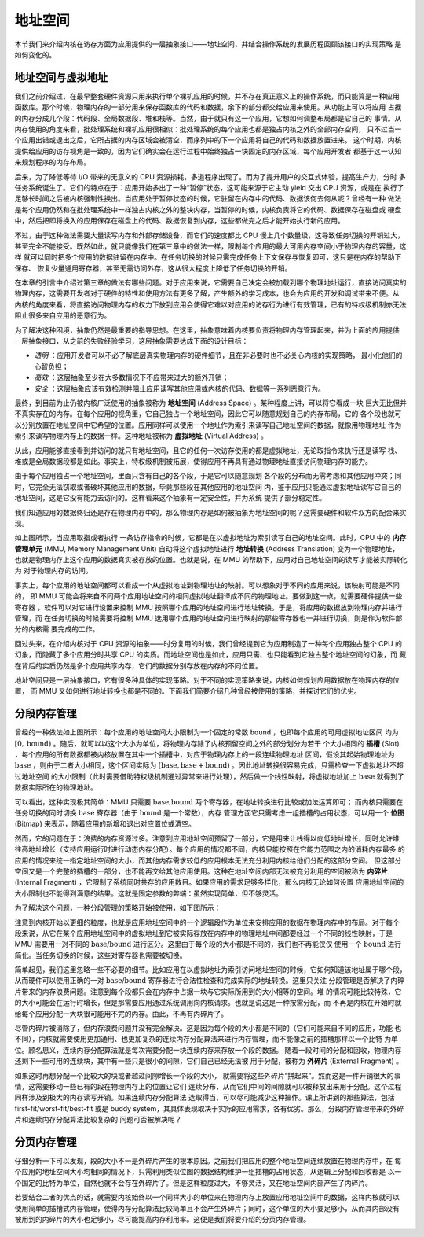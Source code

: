 地址空间
=====================================

本节我们来介绍内核在访存方面为应用提供的一层抽象接口——地址空间，并结合操作系统的发展历程回顾该接口的实现策略
是如何变化的。

地址空间与虚拟地址
--------------------------------------

我们之前介绍过，在最早整套硬件资源只用来执行单个裸机应用的时候，并不存在真正意义上的操作系统，而只能算是一种应用
函数库。那个时候，物理内存的一部分用来保存函数库的代码和数据，余下的部分都交给应用来使用。从功能上可以将应用
占据的内存分成几个段：代码段、全局数据段、堆和栈等。当然，由于就只有这一个应用，它想如何调整布局都是它自己的
事情。从内存使用的角度来看，批处理系统和裸机应用很相似：批处理系统的每个应用也都是独占内核之外的全部内存空间，
只不过当一个应用出错或退出之后，它所占据的内存区域会被清空，而序列中的下一个应用将自己的代码和数据放置进来。
这个时期，内核提供给应用的访存视角是一致的，因为它们确实会在运行过程中始终独占一块固定的内存区域，每个应用开发者
都基于这一认知来规划程序的内存布局。

后来，为了降低等待 I/O 带来的无意义的 CPU 资源损耗，多道程序出现了。而为了提升用户的交互式体验，提高生产力，分时
多任务系统诞生了。它们的特点在于：应用开始多出了一种“暂停”状态，这可能来源于它主动 yield 交出 CPU 资源，或是在
执行了足够长时间之后被内核强制性换出。当应用处于暂停状态的时候，它驻留在内存中的代码、数据该何去何从呢？曾经有一种
做法是每个应用仍然和在批处理系统中一样独占内核之外的整块内存，当暂停的时候，内核负责将它的代码、数据保存在磁盘或
硬盘中，然后把即将换入的应用保存在磁盘上的代码、数据恢复到内存，这些都做完之后才能开始执行新的应用。

不过，由于这种做法需要大量读写内存和外部存储设备，而它们的速度都比 CPU 慢上几个数量级，这导致任务切换的开销过大，
甚至完全不能接受。既然如此，就只能像我们在第三章中的做法一样，限制每个应用的最大可用内存空间小于物理内存的容量，这样
就可以同时把多个应用的数据驻留在内存中。在任务切换的时候只需完成任务上下文保存与恢复即可，这只是在内存的帮助下保存、
恢复少量通用寄存器，甚至无需访问外存，这从很大程度上降低了任务切换的开销。

在本章的引言中介绍过第三章的做法有哪些问题。对于应用来说，它需要自己决定会被加载到哪个物理地址运行，直接访问真实的
物理内存，这需要开发者对于硬件的特性和使用方法有更多了解，产生额外的学习成本，也会为应用的开发和调试带来不便。从
内核的角度来看，将直接访问物理内存的权力下放到应用会使得它难以对应用的访存行为进行有效管理，已有的特权级机制亦无法
阻止很多来自应用的恶意行为。

为了解决这种困境，抽象仍然是最重要的指导思想。在这里，抽象意味着内核要负责将物理内存管理起来，并为上面的应用提供
一层抽象接口，从之前的失败经验学习，这层抽象需要达成下面的设计目标：

- *透明* ：应用开发者可以不必了解底层真实物理内存的硬件细节，且在非必要时也不必关心内核的实现策略，
  最小化他们的心智负担；
- *高效* ：这层抽象至少在大多数情况下不应带来过大的额外开销；
- *安全* ：这层抽象应该有效检测并阻止应用读写其他应用或内核的代码、数据等一系列恶意行为。

.. _term-address-space:
.. _term-virtual-address:

最终，到目前为止仍被内核广泛使用的抽象被称为 **地址空间** (Address Space) 。某种程度上讲，可以将它看成一块
巨大无比但并不真实存在的内存。在每个应用的视角里，它自己独占一个地址空间，因此它可以随意规划自己的内存布局，它的
各个段也就可以分别放置在地址空间中它希望的位置。应用同样可以使用一个地址作为索引来读写自己地址空间的数据，就像用物理地址
作为索引来读写物理内存上的数据一样。这种地址被称为 **虚拟地址** (Virtual Address) 。

从此，应用能够直接看到并访问的就只有地址空间，且它的任何一次访存使用的都是虚拟地址，无论取指令来执行还是读写
栈、堆或是全局数据段都是如此。事实上，特权级机制被拓展，使得应用不再具有通过物理地址直接访问物理内存的能力。

由于每个应用独占一个地址空间，里面只含有自己的各个段，于是它可以随意规划
各个段的分布而无需考虑和其他应用冲突；同时，它完全无法窃取或者破坏其他应用的数据，毕竟那些段在其他应用的地址空间
内，鉴于应用只能通过虚拟地址读写它自己的地址空间，这是它没有能力去访问的。这样看来这个抽象有一定安全性，并为系统
提供了部分稳定性。

.. image:: address-translation.png

.. _term-mmu:
.. _term-address-translation:

我们知道应用的数据终归还是存在物理内存中的，那么物理内存是如何被抽象为地址空间的呢？这需要硬件和软件双方的配合来实现。

如上图所示，当应用取指或者执行
一条访存指令的时候，它都是在以虚拟地址为索引读写自己的地址空间。此时，CPU 中的 **内存管理单元** 
(MMU, Memory Management Unit) 自动将这个虚拟地址进行 **地址转换** (Address Translation) 变为一个物理地址，
也就是物理内存上这个应用的数据真实被存放的位置。也就是说，在 MMU 的帮助下，应用对自己地址空间的读写才能被实际转化为
对于物理内存的访问。

事实上，每个应用的地址空间都可以看成一个从虚拟地址到物理地址的映射。可以想象对于不同的应用来说，该映射可能是不同的，
即 MMU 可能会将来自不同两个应用地址空间的相同虚拟地址翻译成不同的物理地址。要做到这一点，就需要硬件提供一些寄存器
，软件可以对它进行设置来控制 MMU 按照哪个应用的地址空间进行地址转换。于是，将应用的数据放到物理内存并进行管理，而
在任务切换的时候需要将控制 MMU 选用哪个应用的地址空间进行映射的那些寄存器也一并进行切换，则是作为软件部分的内核需
要完成的工作。

回过头来，在介绍内核对于 CPU 资源的抽象——时分复用的时候，我们曾经提到它为应用制造了一种每个应用独占整个 CPU 的
幻象，而隐藏了多个应用分时共享 CPU 的实质。而地址空间也是如此，应用只需、也只能看到它独占整个地址空间的幻象，而
藏在背后的实质仍然是多个应用共享内存，它们的数据分别存放在内存的不同位置。

地址空间只是一层抽象接口，它有很多种具体的实现策略。对于不同的实现策略来说，内核如何规划应用数据放在物理内存的位置，
而 MMU 又如何进行地址转换也都是不同的。下面我们简要介绍几种曾经被使用的策略，并探讨它们的优劣。

分段内存管理
-------------------------------------

.. image:: simple-base-bound.png

.. _term-slot:

曾经的一种做法如上图所示：每个应用的地址空间大小限制为一个固定的常数 ``bound`` ，也即每个应用的可用虚拟地址区间
均为 :math:`[0,\text{bound})` 。随后，就可以以这个大小为单位，将物理内存除了内核预留空间之外的部分划分为若干
个大小相同的 **插槽** (Slot) ，每个应用的所有数据都被内核放置在其中一个插槽中，对应于物理内存上的一段连续物理地址
区间，假设其起始物理地址为 :math:`\text{base}` ，则由于二者大小相同，这个区间实际为 
:math:`[\text{base},\text{base}+\text{bound})` 。因此地址转换很容易完成，只需检查一下虚拟地址不超过地址空间
的大小限制（此时需要借助特权级机制通过异常来进行处理），然后做一个线性映射，将虚拟地址加上 :math:`\text{base}` 
就得到了数据实际所在的物理地址。

.. _term-bitmap:

可以看出，这种实现极其简单：MMU 只需要 :math:`\text{base,bound}` 两个寄存器，在地址转换进行比较或加法运算即可；
而内核只需要在任务切换的同时切换 :math:`\text{base}` 寄存器（由于 :math:`\text{bound}` 是一个常数），内存
管理方面它只需考虑一组插槽的占用状态，可以用一个 **位图** (Bitmap) 来表示，随着应用的新增和退出对应置位或清空。

.. _term-internal-fragment:

然而，它的问题在于：浪费的内存资源过多。注意到应用地址空间预留了一部分，它是用来让栈得以向低地址增长，同时允许堆
往高地址增长（支持应用运行时进行动态内存分配）。每个应用的情况都不同，内核只能按照在它能力范围之内的消耗内存最多
的应用的情况来统一指定地址空间的大小，而其他内存需求较低的应用根本无法充分利用内核给他们分配的这部分空间。
但这部分空间又是一个完整的插槽的一部分，也不能再交给其他应用使用。这种在地址空间内部无法被充分利用的空间被称为 
**内碎片** (Internal Fragment) ，它限制了系统同时共存的应用数目。如果应用的需求足够多样化，那么内核无论如何设置
应用地址空间的大小限制也不能得到满意的结果。这就是固定参数的弊端：虽然实现简单，但不够灵活。

为了解决这个问题，一种分段管理的策略开始被使用，如下图所示：

.. image:: segmentation.png

注意到内核开始以更细的粒度，也就是应用地址空间中的一个逻辑段作为单位来安排应用的数据在物理内存中的布局。对于每个
段来说，从它在某个应用地址空间中的虚拟地址到它被实际存放在内存中的物理地址中间都要经过一个不同的线性映射，于是 
MMU 需要用一对不同的 :math:`\text{base/bound}` 进行区分。这里由于每个段的大小都是不同的，我们也不再能仅仅
使用一个 :math:`\text{bound}` 进行简化。当任务切换的时候，这些对寄存器也需要被切换。

简单起见，我们这里忽略一些不必要的细节。比如应用在以虚拟地址为索引访问地址空间的时候，它如何知道该地址属于哪个段，
从而硬件可以使用正确的一对 :math:`\text{base/bound}` 寄存器进行合法性检查和完成实际的地址转换。这里只关注
分段管理是否解决了内碎片带来的内存浪费问题。注意到每个段都只会在内存中占据一块与它实际所用到的大小相等的空间。堆
的情况可能比较特殊，它的大小可能会在运行时增长，但是那需要应用通过系统调用向内核请求。也就是说这是一种按需分配，而
不再是内核在开始时就给每个应用分配一大块很可能用不完的内存。由此，不再有内碎片了。

.. _term-external-fragment:

尽管内碎片被消除了，但内存浪费问题并没有完全解决。这是因为每个段的大小都是不同的（它们可能来自不同的应用，功能
也不同），内核就需要使用更加通用、也更加复杂的连续内存分配算法来进行内存管理，而不能像之前的插槽那样以一个比特
为单位。顾名思义，连续内存分配算法就是每次需要分配一块连续内存来存放一个段的数据。
随着一段时间的分配和回收，物理内存还剩下一些可用的连续块，其中有一些只是很小的间隙，它们自己已经无法被
用于分配，被称为 **外碎片** (External Fragment) 。

如果这时再想分配一个比较大的块或者越过间隙增长一个段的大小，
就需要将这些外碎片“拼起来”。然而这是一件开销很大的事情，这需要移动一些已有的段在物理内存上的位置让它们
连续分布，从而它们中间的间隙就可以被释放出来用于分配。这个过程同样涉及到极大的内存读写开销。如果连续内存分配算法
选取得当，可以尽可能减少这种操作。课上所讲到的那些算法，包括 first-fit/worst-fit/best-fit 或是 buddy 
system，其具体表现取决于实际的应用需求，各有优劣。那么，分段内存管理带来的外碎片和连续内存分配算法比较复杂的
问题可否被解决呢？

分页内存管理
--------------------------------------

仔细分析一下可以发现，段的大小不一是外碎片产生的根本原因。之前我们把应用的整个地址空间连续放置在物理内存中，在
每个应用的地址空间大小均相同的情况下，只需利用类似位图的数据结构维护一组插槽的占用状态，从逻辑上分配和回收都是
以一个固定的比特为单位，自然也就不会存在外碎片了。但是这样粒度过大，不够灵活，又在地址空间内部产生了内碎片。

若要结合二者的优点的话，就需要内核始终以一个同样大小的单位来在物理内存上放置应用地址空间中的数据，这样内核就可以
使用简单的插槽式内存管理，使得内存分配算法比较简单且不会产生外碎片；同时，这个单位的大小要足够小，从而其内部没有
被用到的内碎片的大小也足够小，尽可能提高内存利用率。这便是我们将要介绍的分页内存管理。

.. image:: page-table.png



